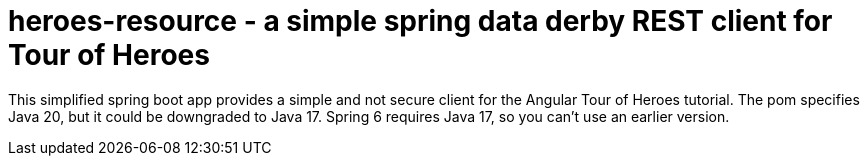 = heroes-resource - a simple spring data derby REST client for Tour of Heroes

This simplified spring boot app provides a simple and not secure client for the Angular Tour
of Heroes tutorial. The pom specifies Java 20, but it could be downgraded to Java 17. Spring 6
requires Java 17, so you can't use an earlier version.

